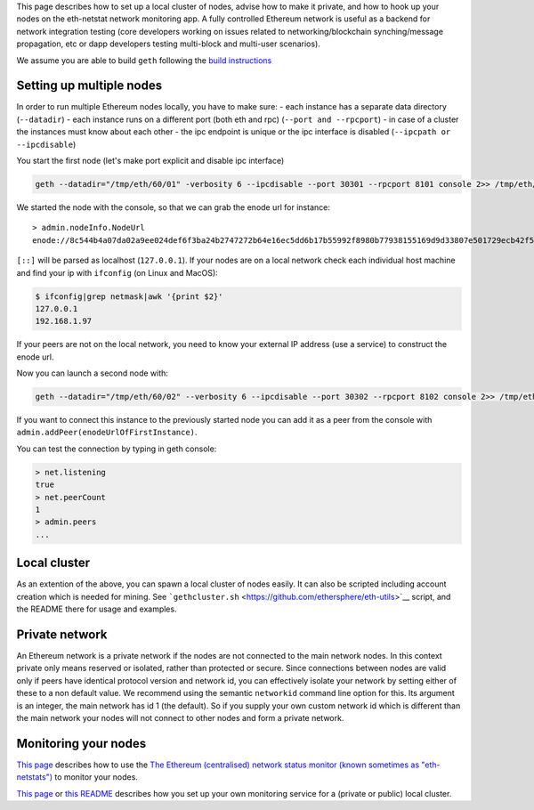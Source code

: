 This page describes how to set up a local cluster of nodes, advise how
to make it private, and how to hook up your nodes on the eth-netstat
network monitoring app. A fully controlled Ethereum network is useful as
a backend for network integration testing (core developers working on
issues related to networking/blockchain synching/message propagation,
etc or dapp developers testing multi-block and multi-user scenarios).

We assume you are able to build ``geth`` following the `build
instructions <https://github.com/ethereum/go-ethereum/wiki/Building-Ethereum>`__

Setting up multiple nodes
-------------------------

In order to run multiple Ethereum nodes locally, you have to make sure:
- each instance has a separate data directory (``--datadir``) - each
instance runs on a different port (both eth and rpc)
(``--port and --rpcport``) - in case of a cluster the instances must
know about each other - the ipc endpoint is unique or the ipc interface
is disabled (``--ipcpath or --ipcdisable``)

You start the first node (let's make port explicit and disable ipc
interface)

.. code:: bash

    geth --datadir="/tmp/eth/60/01" -verbosity 6 --ipcdisable --port 30301 --rpcport 8101 console 2>> /tmp/eth/60/01.log

We started the node with the console, so that we can grab the enode url
for instance:

::

    > admin.nodeInfo.NodeUrl
    enode://8c544b4a07da02a9ee024def6f3ba24b2747272b64e16ec5dd6b17b55992f8980b77938155169d9d33807e501729ecb42f5c0a61018898c32799ced152e9f0d7@9[::]:30301

``[::]`` will be parsed as localhost (``127.0.0.1``). If your nodes are
on a local network check each individual host machine and find your ip
with ``ifconfig`` (on Linux and MacOS):

.. code:: bash

    $ ifconfig|grep netmask|awk '{print $2}'
    127.0.0.1
    192.168.1.97

If your peers are not on the local network, you need to know your
external IP address (use a service) to construct the enode url.

Now you can launch a second node with:

.. code:: bash

    geth --datadir="/tmp/eth/60/02" --verbosity 6 --ipcdisable --port 30302 --rpcport 8102 console 2>> /tmp/eth/60/02.log

If you want to connect this instance to the previously started node you
can add it as a peer from the console with
``admin.addPeer(enodeUrlOfFirstInstance)``.

You can test the connection by typing in geth console:

.. code:: javascript

    > net.listening
    true
    > net.peerCount
    1
    > admin.peers
    ...

Local cluster
-------------

As an extention of the above, you can spawn a local cluster of nodes
easily. It can also be scripted including account creation which is
needed for mining. See
```gethcluster.sh`` <https://github.com/ethersphere/eth-utils>`__
script, and the README there for usage and examples.

Private network
---------------

An Ethereum network is a private network if the nodes are not connected
to the main network nodes. In this context private only means reserved
or isolated, rather than protected or secure. Since connections between
nodes are valid only if peers have identical protocol version and
network id, you can effectively isolate your network by setting either
of these to a non default value. We recommend using the semantic
``networkid`` command line option for this. Its argument is an integer,
the main network has id 1 (the default). So if you supply your own
custom network id which is different than the main network your nodes
will not connect to other nodes and form a private network.

Monitoring your nodes
---------------------

`This page <https://github.com/ethereum/wiki/wiki/Network-Status>`__
describes how to use the `The Ethereum (centralised) network status
monitor (known sometimes as "eth-netstats") <http://stats.ethdev.com>`__
to monitor your nodes.

`This
page <https://github.com/ethereum/go-ethereum/wiki/Setting-up-monitoring-on-local-cluster>`__
or `this README <https://github.com/ethersphere/eth-utils>`__ describes
how you set up your own monitoring service for a (private or public)
local cluster.
